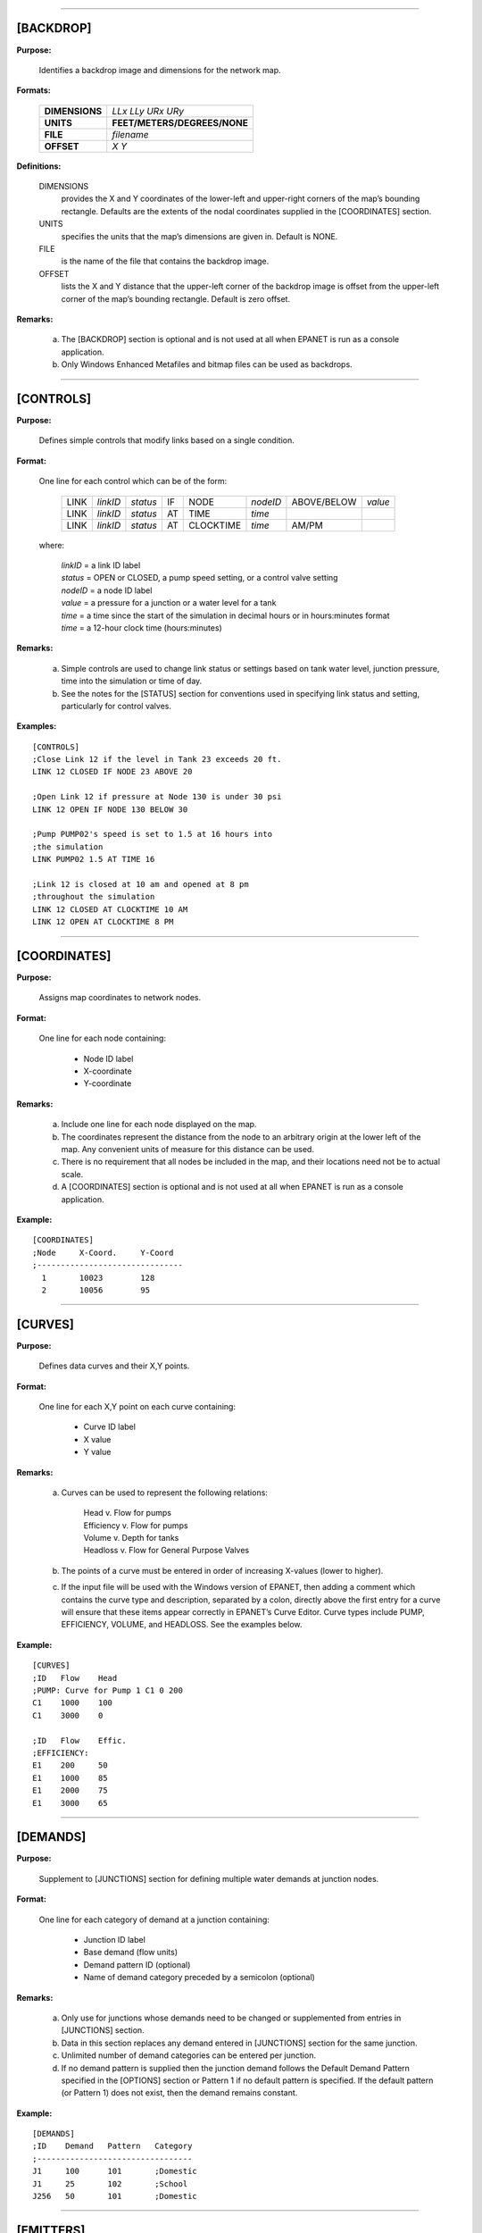 .. raw:: latex

    \clearpage


---------------------


[BACKDROP]
----------

**Purpose:**

  Identifies a backdrop image and dimensions for the network map.

**Formats:**

  =============== =============================
  **DIMENSIONS**  *LLx LLy URx URy*
  **UNITS**       **FEET/METERS/DEGREES/NONE**
  **FILE**        *filename*
  **OFFSET**      *X Y*
  =============== =============================

**Definitions:**

  DIMENSIONS
    provides the X and Y coordinates of the lower-left and
    upper-right corners of the map’s bounding rectangle. Defaults are the
    extents of the nodal coordinates supplied in the [COORDINATES]
    section.

  UNITS
    specifies the units that the map’s dimensions are given in.
    Default is NONE.

  FILE
    is the name of the file that contains the backdrop image.

  OFFSET
    lists the X and Y distance that the upper-left corner of
    the backdrop image is offset from the upper-left corner of the map’s
    bounding rectangle. Default is zero offset.


**Remarks:**

  a. The [BACKDROP] section is optional and is not used at all when EPANET
     is run as a console application.

  b. Only Windows Enhanced Metafiles and bitmap files can be used as
     backdrops.


---------------------


[CONTROLS]
----------

**Purpose:**

  Defines simple controls that modify links based on a single
  condition.

**Format:**

  One line for each control which can be of the form:

    ==== ======== ======== == ========= ======== =========== =======
    LINK *linkID* *status* IF NODE      *nodeID* ABOVE/BELOW *value*
    LINK *linkID* *status* AT TIME      *time*
    LINK *linkID* *status* AT CLOCKTIME *time*   AM/PM
    ==== ======== ======== == ========= ======== =========== =======

  where:

    | *linkID* = a link ID label
    | *status* = OPEN or CLOSED, a pump speed setting, or a control valve setting
    | *nodeID* = a node ID label
    | *value*  = a pressure for a junction or a water level for a tank
    | *time*   = a time since the start of the simulation in decimal hours or in
      hours:minutes format
    | *time* = a 12-hour clock time (hours:minutes)


**Remarks:**

  a. Simple controls are used to change link status or settings based on
     tank water level, junction pressure, time into the simulation or time
     of day.

  b. See the notes for the [STATUS] section for conventions used in
     specifying link status and setting, particularly for control valves.



**Examples:**

::

  [CONTROLS]
  ;Close Link 12 if the level in Tank 23 exceeds 20 ft.
  LINK 12 CLOSED IF NODE 23 ABOVE 20

  ;Open Link 12 if pressure at Node 130 is under 30 psi
  LINK 12 OPEN IF NODE 130 BELOW 30

  ;Pump PUMP02's speed is set to 1.5 at 16 hours into
  ;the simulation
  LINK PUMP02 1.5 AT TIME 16

  ;Link 12 is closed at 10 am and opened at 8 pm
  ;throughout the simulation
  LINK 12 CLOSED AT CLOCKTIME 10 AM
  LINK 12 OPEN AT CLOCKTIME 8 PM


---------------------


[COORDINATES]
-------------

**Purpose:**

  Assigns map coordinates to network nodes.

**Format:**

  One line for each node containing:

    -  Node ID label
    -  X-coordinate
    -  Y-coordinate



**Remarks:**

  a. Include one line for each node displayed on the map.

  b. The coordinates represent the distance from the node to an arbitrary
     origin at the lower left of the map. Any convenient units of measure
     for this distance can be used.

  c. There is no requirement that all nodes be included in the map, and
     their locations need not be to actual scale.

  d. A [COORDINATES] section is optional and is not used at all when
     EPANET is run as a console application.



**Example:**

::

  [COORDINATES]
  ;Node     X-Coord.     Y-Coord
  ;-------------------------------
    1       10023        128
    2       10056        95


---------------------


[CURVES]
--------

**Purpose:**

  Defines data curves and their X,Y points.

**Format:**

  One line for each X,Y point on each curve containing:

    - Curve ID label
    - X value
    - Y value



**Remarks:**

  a. Curves can be used to represent the following relations:

      | Head v. Flow for pumps
      | Efficiency v. Flow for pumps
      | Volume v. Depth for tanks
      | Headloss v. Flow for General Purpose Valves

  b. The points of a curve must be entered in order of increasing X-values
     (lower to higher).

  c. If the input file will be used with the Windows version of EPANET,
     then adding a comment which contains the curve type and description,
     separated by a colon, directly above the first entry for a curve will
     ensure that these items appear correctly in EPANET’s Curve Editor.
     Curve types include PUMP, EFFICIENCY, VOLUME, and HEADLOSS. See the
     examples below.


**Example:**

::

  [CURVES]
  ;ID   Flow    Head
  ;PUMP: Curve for Pump 1 C1 0 200
  C1    1000    100
  C1    3000    0

  ;ID   Flow    Effic.
  ;EFFICIENCY:
  E1    200     50
  E1    1000    85
  E1    2000    75
  E1    3000    65


---------------------


[DEMANDS]
---------

**Purpose:**

  Supplement to [JUNCTIONS] section for defining multiple water demands
  at junction nodes.

**Format:**

  One line for each category of demand at a junction containing:

    -  Junction ID label
    -  Base demand (flow units)
    -  Demand pattern ID (optional)
    -  Name of demand category preceded by a semicolon (optional)


**Remarks:**

  a. Only use for junctions whose demands need to be changed or
     supplemented from entries in [JUNCTIONS] section.

  b. Data in this section replaces any demand entered in [JUNCTIONS]
     section for the same junction.

  c. Unlimited number of demand categories can be entered per junction.

  d. If no demand pattern is supplied then the junction demand follows the
     Default Demand Pattern specified in the [OPTIONS] section or Pattern
     1 if no default pattern is specified. If the default pattern (or
     Pattern 1) does not exist, then the demand remains constant.


**Example:**

::

  [DEMANDS]
  ;ID    Demand   Pattern   Category
  ;---------------------------------
  J1     100      101       ;Domestic
  J1     25       102       ;School
  J256   50       101       ;Domestic


---------------------


[EMITTERS]
----------

**Purpose:**

  Defines junctions modeled as emitters (sprinklers or orifices).

**Format:**

  One line for each emitter containing:

    -  Junction ID label

    -  Flow coefficient, flow units at 1 psi (1 meter) pressure drop


**Remarks:**

  a. Emitters are used to model flow through sprinkler heads or pipe
     leaks.

  b. Flow out of the emitter equals the product of the flow coefficient
     and the junction pressure raised to a power.

  c. The power can be specified using the EMITTER EXPONENT option in the
     [OPTIONS] section. The default power is 0.5, which normally applies
     to sprinklers and nozzles.

  d. Actual demand reported in the program's results includes both the
     normal demand at the junction plus flow through the emitter.

  e. An [EMITTERS] section is optional.


---------------------


[ENERGY]
--------

**Purpose:**

  Defines parameters used to compute pumping energy and cost.

**Formats:**

  ========== ========== ======================= =======
  **GLOBAL**            **PRICE/PATTERN/EFFIC** *value*
  **PUMP**   *PumpID*   **PRICE/PATTERN/EFFIC** *value*
  **DEMAND** **CHARGE** *value*
  ========== ========== ======================= =======

**Remarks:**

  a. Lines beginning with the keyword **GLOBAL** are used to set global
     default values of energy price, price pattern, and pumping efficiency
     for all pumps.

  b. Lines beginning with the keyword **PUMP** are used to override global
     defaults for specific pumps.

  c. Parameters are defined as follows:

     | **PRICE** = average cost per kW-hour,
     | **PATTERN** = ID label of time pattern describing how energy price
       varies with time,
     | **EFFIC** = either a single percent efficiency for global setting
       or the ID label of an efficiency curve for a specific pump,
     | **DEMAND CHARGE** = added cost per maximum kW usage during the
       simulation period.

  d. The default global pump efficiency is 75% and the default global
     energy price is 0.

  e. All entries in this section are optional. Items offset by slashes (/)
     indicate allowable choices.


**Example:**

::

  [ENERGY]
  GLOBAL  PRICE      0.05   ;Sets global energy price
  GLOBAL  PATTERN    PAT1   ;and time-of-day pattern
  PUMP    23 PRICE   0.10   ;Overrides price for Pump 23
  PUMP    23 EFFIC   E23    ;Assigns effic. curve to Pump 23


---------------------


[JUNCTIONS]
-----------

**Purpose:**

  Defines junction nodes contained in the network.

**Format:**

  One line for each junction containing:

    -  ID label
    -  Elevation, ft (m)
    -  Base demand flow (flow units) (optional)
    -  Demand pattern ID (optional)


**Remarks:**

  a. A [JUNCTIONS] section with at least one junction is required.

  b. If no demand pattern is supplied then the junction demand follows the
     Default Demand Pattern specified in the [OPTIONS] section or Pattern
     1 if no default pattern is specified. If the default pattern (or
     Pattern 1) does not exist, then the demand remains constant.

  c. Demands can also be entered in the [DEMANDS] section and include
     multiple demand categories per junction.



**Example:**

::

  [JUNCTIONS]
  ;ID    Elev.   Demand   Pattern
  ;------------------------------
  J1     100     50       Pat1
  J2     120     10              ;Uses default demand pattern
  J3     115                     ;No demand at this junction


---------------------


[LABELS]
--------

**Purpose:**

  Assigns coordinates to map labels.

**Format:**

  One line for each label containing:

    -  X-coordinate
    -  Y-coordinate
    -  Text of label in double quotes
    -  ID label of an anchor node (optional)


**Remarks:**

  a. Include one line for each label on the map.

  b. The coordinates refer to the upper left corner of the label and are
     with respect to an arbitrary origin at the lower left of the map.

  c. The optional anchor node anchors the label to the node when the map
     is re-scaled during zoom-in operations.

  d. The [LABELS] section is optional and is not used at all when EPANET
     is run as a console application.


**Example:**

::

  [LABELS]
  ;X-Coord.    Y-Coord.    Label            Anchor
  ;-----------------------------------------------
  1230         3459        “Pump 1”
  34.57        12.75       “North Tank”     T22


---------------------


[MIXING]
--------

**Purpose:**

  Identifies the model that governs mixing within storage tanks.

**Format:**

  One line per tank containing:

    -  Tank ID label
    -  Mixing model (MIXED, 2COMP, FIFO, or LIFO)
    -  Compartment volume (fraction)


 **Remarks:**

  a. Mixing models include:

     | Completely Mixed (MIXED)
     | Two-Compartment Mixing (2COMP)
     | Plug Flow (FIFO)
     | Stacked Plug Flow (LIFO)

  b. The compartment volume parameter only applies to the two-compartment
     model and represents the fraction of the total tank volume devoted to
     the inlet/outlet compartment.

  c. The [MIXING] section is optional. Tanks not described in this section
     are assumed to be completely mixed.



**Example:**

::

  [MIXING]
  ;Tank       Model
  ;-----------------------
  T12         LIFO
  T23         2COMP    0.2


---------------------


[OPTIONS]
---------

**Purpose:**

  Defines various simulation options.

**Formats:**

  .. tabularcolumns:: |\X{2}{5}|\X{2}{5}|\X{1}{10}|

  ===================== ============================== ========
  **UNITS**             **CFS/GPM/MGD/IMGD/AFD/**
                        **LPS/LPM/MLD/CMH/CMD**
  **HEADLOSS**          **H-W/D-W/C-M**
  **HYDRAULICS**        **USE/SAVE**                   filename
  **QUALITY**           **NONE/CHEMICAL/AGE/TRACE**    id
  **VISCOSITY**         value
  **DIFFUSIVITY**       value
  **SPECIFIC GRAVITY**  value
  **TRIALS**            value
  **ACCURACY**          value
  **HEADERROR**         value
  **FLOWCHANGE**        value
  **UNBALANCED**        **STOP/CONTINUE/CONTINUE**     n
  **PATTERN**           id
  **DEMAND MODEL**      **DDA/PDA**
  **MINIMUM PRESSURE**  value
  **REQUIRED PRESSURE** value
  **PRESSURE EXPONENT** value
  **DEMAND MULTIPLIER** value
  **EMITTER EXPONENT**  value
  **TOLERANCE**         value
  **MAP**               filename
  ===================== ============================== ========


**Definitions:**

  UNITS
    sets the units in which flow rates are expressed where:

    | **CFS** = cubic feet per second
    | **GPM** = gallons per minute
    | **MGD** = million gallons per day
    | **IMGD** = Imperial MGD
    | **AFD** = acre-feet per day
    | **LPS** = liters per second
    | **LPM** = liters per minute
    | **MLD** = million liters per day
    | **CMH** = cubic meters per hour
    | **CMD** = cubic meters per day

    For **CFS, GPM, MGD, IMGD**, and **AFD** other input quantities are
    expressed in US Customary Units. If flow units are in liters or cubic
    meters then Metric Units must be used for all other input quantities
    as well. (See Appendix A. Units of Measurement). The default flow units
    are **GPM**.

  HEADLOSS
    selects a formula to use for computing head loss for
    flow through a pipe. The choices are the Hazen-Williams (**H-W**),
    Darcy-Weisbach (**D-W**), or Chezy-Manning (**C-M**) formulas. The
    default is **H-W**.

    The **HYDRAULICS** option allows you to either **SAVE** the current
    hydraulics solution to a file or **USE** a previously saved
    hydraulics solution. This is useful when studying factors that only
    affect water quality behavior.

  QUALITY
    selects the type of water quality analysis to perform.
    The choices are **NONE, CHEMICAL, AGE**, and **TRACE**. In place of
    **CHEMICAL** the actual name of the chemical can be used followed by
    its concentration units (e.g., **CHLORINE mg/L**). If **TRACE** is
    selected it must be followed by the ID label of the node being
    traced. The default selection is **NONE** (no water quality
    analysis).

  VISCOSITY
    is the kinematic viscosity of the fluid being modeled
    relative to that of water at 20 deg. C (1.0 centistoke). The default
    value is 1.0.

  DIFFUSIVITY
    is the molecular diffusivity of the chemical being
    analyzed relative to that of chlorine in water. The default value is
    1.0. Diffusivity is only used when mass transfer limitations are
    considered in pipe wall reactions. A value of 0 will cause EPANET to
    ignore mass transfer limitations.

  SPECIFIC GRAVITY
    is the ratio of the density of the fluid being
    modeled to that of water at 4 deg. C (unitless).

  TRIALS
    are the maximum number of trials used to solve network
    hydraulics at each hydraulic time step of a simulation. The default
    is 40.

  ACCURACY
    prescribes the convergence criterion that determines
    when a hydraulic solution has been reached. The trials end when the
    sum of all flow changes from the previous solution divided by the
    total flow in all links is less than this number. The default is
    0.001.

  HEADERROR
    augments **ACCURACY** option. Sets the maximum head loss error
    that any network link can have for hydraulic convergence to occur.
    A link's head loss error is the difference between the head loss
    found as a function of computed flow in the link (such as by the
    Hazen-Williams equation for a pipe) and the difference in computed
    heads for the link's end nodes. The units of this parameter are
    feet (US) or meters (SI). The default value of 0 indicates that no
    head error limit applies.

  FLOWCHANGE
    augments the **ACCURACY** option. Sets the largest change in flow
    that any network element (link, emitter, or pressure driven
    demand) can have for hydraulic convergence to occur. It is specified
    in whatever flow units the project is using. The default value of 0
    indicates that no flow change limit applies.

  UNBALANCED
    determines what happens if a hydraulic solution cannot
    be reached within the prescribed number of **TRIALS** at some
    hydraulic time step into the simulation. **"STOP"** will halt the
    entire analysis at that point. **"CONTINUE"** will continue the
    analysis with a warning message issued. **"CONTINUE n"** will
    continue the search for a solution for another "n" trials with the
    status of all links held fixed at their current settings. The
    simulation will be continued at this point with a message issued
    about whether convergence was achieved or not. The default choice is
    **"STOP"**.

  PATTERN
    provides the ID label of a default demand pattern to be
    applied to all junctions where no demand pattern was specified. If no
    such pattern exists in the [PATTERNS] section then by default the
    pattern consists of a single multiplier equal to 1.0. If this option
    is not used, then the global default demand pattern has a label of
    "1".

  DEMAND MULTIPLIER
    is used to adjust the values of baseline demands for all junctions
    and all demand categories. For example, a value of 2 doubles all
    baseline demands, while a value of 0.5 would halve them. The default
    value is 1.0.

  DEMAND MODEL
    determines nodal demand model -- Demand Driven Analysis (**DDA**) or
    Pressure Driven Analysis (**PDA**). DDA assumes a nodal demand at a given
    point in time is a fixed value :math:`D`. This sometimes results in
    hydraulic solutions with negative pressures (a physical impossibility).
    PDA assumes the demand delivered, :math:`d`, is a function of nodal
    pressure, :math:`p`, as follows:

    .. math::
       d = D \left[ \frac{p - P_{min}}{P_{req} - P_{min}} \right]^{Pexp}

    where :math:`D` is the full demand required, :math:`Pmin` is the pressure
    below which demand is zero, :math:`Preq` is the pressure required to
    deliver the full required demand and :math:`Pexp` is an exponent. When
    :math:`p < Pmin` demand is 0 and when :math:`p > Preq` demand equals
    :math:`D`. The default value is **DDA**.

  MINIMUM PRESSURE
    value for :math:`Pmin`. Default value is 0.0.

  REQUIRED PRESSURE
    value for :math:`Preq`. Default value is 0.0.

  PRESSURE EXPONENT
    value for :math:`Pexp`. Default value is 0.5.

  EMITTER EXPONENT
    specifies the power to which the pressure at a
    junction is raised when computing the flow issuing from an emitter.
    The default is 0.5.

  MAP
    is used to supply the name of a file containing coordinates
    of the network's nodes so that a map of the network can be drawn. It
    is not used for any hydraulic or water quality computations.

  TOLERANCE
    is the difference in water quality level below which
    one can say that one parcel of water is essentially the same as
    another. The default is 0.01 for all types of quality analyses
    (chemical, age (measured in hours), or source tracing (measured in
    percent)).

**Remarks:**

  a. All options assume their default values if not explicitly specified
     in this section.

  b. Items offset by slashes (/) indicate allowable choices.


**Example:**

::

  [OPTIONS]
  UNITS        CFS
  HEADLOSS     D-W
  QUALITY      TRACE   Tank23
  UNBALANCED   CONTINUE   10


---------------------


[PATTERNS]
----------

**Purpose:**

  Defines time patterns.

**Format:**

  One or more lines for each pattern containing:

    -  Pattern ID label
    -  One or more multipliers


**Remarks:**

  Multipliers define how some base quantity (e.g., demand) is
  adjusted for each time period.

  a. All patterns share the same time period interval as defined in the
     [TIMES] section.

  b. Each pattern can have a different number of time periods.

  c. When the simulation time exceeds the pattern length the pattern wraps
     around to its first period.

  d. Use as many lines as it takes to include all multipliers for each
     pattern.


**Example:**

::

  [PATTERNS]
  ;Pattern P1
  P1    1.1    1.4    0.9    0.7
  P1    0.6    0.5    0.8    1.0
  ;Pattern P2
  P2    1      1      1      1
  P2    0      0      1


---------------------


[PIPES]
-------

**Purpose:**

  Defines all pipe links contained in the network.

**Format:**

  One line for each pipe containing:

    -  ID label of pipe
    -  ID of start node
    -  ID of end node
    -  Length, ft (m)
    -  Diameter, inches (mm)
    -  Roughness coefficient
    -  Minor loss coefficient
    -  Status (OPEN, CLOSED, or CV)


**Remarks:**

  a. Roughness coefficient is unitless for the Hazen-Williams and
     Chezy-Manning head loss formulas and has units of millifeet (mm) for
     the Darcy-Weisbach formula. Choice of head loss formula is supplied
     in the [OPTIONS] section.

  b. Setting status to CV means that the pipe contains a check valve
     restricting flow to one direction.

  c. If minor loss coefficient is 0 and pipe is OPEN then these two items
     can be dropped form the input line.


**Example:**

::

  [PIPES]
  ;ID   Node1  Node2   Length   Diam.   Roughness  Mloss   Status
  ;-------------------------------------------------------------
   P1    J1     J2     1200      12       120       0.2    OPEN
   P2    J3     J2      600       6       110       0      CV
   P3    J1     J10    1000      12       120


---------------------


[PUMPS]
-------

**Purpose:**

  Defines all pump links contained in the network.

**Format:**

  One line for each pump containing:

    -  ID label of pump
    -  ID of start node
    -  ID of end node
    -  Keyword and Value (can be repeated)


**Remarks:**

  a. Keywords consists of:

      | **POWER** – power value for constant energy pump, hp (kW)\
      | **HEAD** - ID of curve that describes head versus flow for the pump
      | **SPEED** - relative speed setting (normal speed is 1.0, 0 means pump is off)
      | **PATTERN** - ID of time pattern that describes how speed setting varies with time

  b. Either **POWER** or **HEAD** must be supplied for each pump. The
     other keywords are optional.


**Example:**

::

  [PUMPS]
  ;ID    Node1    Node2    Properties
  ;---------------------------------------------
  Pump1   N12      N32     HEAD Curve1
  Pump2   N121     N55     HEAD Curve1  SPEED 1.2
  Pump3   N22      N23     POWER 100


---------------------


[QUALITY]
---------

**Purpose:**

  Defines initial water quality at nodes.

**Format:**

  One line per node containing:

    -  Node ID label
    -  Initial quality


**Remarks:**

  a. Quality is assumed to be zero for nodes not listed.

  b. Quality represents concentration for chemicals, hours for water age,
     or percent for source tracing.

  c. The [QUALITY] section is optional.


---------------------


[REACTIONS]
-----------

**Purpose:**

   Defines parameters related to chemical reactions occurring in the
   network.

**Formats:**

  ========================= ====== =====
  **ORDER BULK/WALL/TANK**  value
  **GLOBAL BULK/WALL**      value
  **BULK/WALL/TANK**        pipeID value
  **LIMITING POTENTIAL**    value
  **ROUGHNESS CORRELATION** value
  ========================= ====== =====

**Definitions:**

  ORDER
    is used to set the order of reactions occurring in the bulk
    fluid, at the pipe wall, or in tanks, respectively. Values for wall
    reactions must be either 0 or 1. If not supplied the default reaction
    order is 1.0.

  GLOBAL
    is used to set a global value for all bulk reaction coefficients (pipes
    and tanks) or for all pipe wall coefficients. The default value is zero.

  BULK, WALL, and TANK
    are used to override the global reaction coefficients for specific pipes
    and tanks.

  LIMITING POTENTIAL
    specifies that reaction rates are proportional to the difference between
    the current concentration and some limiting potential value.

  ROUGHNESS CORRELATION
    will make all default pipe wall reaction coefficients be related to pipe
    roughness in the following manner:

    ==================  =====================
    Head Loss Equation  Roughness Correlation
    ==================  =====================
    Hazen-Williams      :math:`F / C`
    Darcy-Weisbach      :math:`F / log(e/D)`
    Chezy-Manning       :math:`F*n`
    ==================  =====================

    where :math:`F` = roughness correlation, :math:`C` = Hazen-Williams C-factor,
    :math:`e` = Darcy-Weisbach roughness, :math:`D` = pipe diameter, and
    :math:`n` = Chezy-Manning roughness coefficient. The default value computed
    this way can be overridden for any pipe by using the **WALL** format to
    supply a specific value for the pipe.

**Remarks:**

  a. Remember to use positive numbers for growth reaction coefficients and
     negative numbers for decay coefficients.

  b. The time units for all reaction coefficients are 1/days.

  c. All entries in this section are optional. Items offset by slashes (/)
     indicate allowable choices.



**Example:**

::

  [REACTIONS]
  ORDER WALL    0    ;Wall reactions are zero-order
  GLOBAL BULK  -0.5  ;Global bulk decay coeff.
  GLOBAL WALL  -1.0  ;Global wall decay coeff.
  WALL   P220  -0.5  ;Pipe-specific wall coeffs.
  WALL   P244  -0.7


---------------------


[REPORT]
--------

**Purpose:**

  Describes the contents of the output report produced from a
  simulation.

**Formats:**

  ============ ========================= ===============
  **PAGESIZE** value
  **FILE**     filename
  **STATUS**   **YES/NO/FULL**
  **SUMMARY**  **YES/NO**
  **ENERGY**   **YES/NO**
  **NODES**    **NONE/ALL/**             node1 node2 ...
  **LINKS**    **NONE/ALL/**             link1 link2 ...
  parameter    **YES/NO**
  parameter    **BELOW/ABOVE/PRECISION** value
  ============ ========================= ===============


**Definitions:**

  PAGESIZE
    sets the number of lines written per page of the output
    report. The default is 0, meaning that no line limit per page is in
    effect.

  FILE
    supplies the name of a file to which the output report will
    be written (ignored by the Windows version of EPANET).

  STATUS
    determines whether a hydraulic status report should be
    generated. If **YES** is selected the report will identify all
    network components that change status during each time step of the
    simulation. If **FULL** is selected, then the status report will also
    include information from each trial of each hydraulic analysis. This
    level of detail is only useful for de-bugging networks that become
    hydraulically unbalanced. The default is **NO**.

  SUMMARY
    determines whether a summary table of number of network
    components and key analysis options is generated. The default is
    **YES**.

  ENERGY
    determines if a table reporting average energy usage and
    cost for each pump is provided. The default is NO.

  NODES
    identifies which nodes will be reported on. You can either
    list individual node ID labels or use the keywords **NONE** or
    **ALL**. Additional **NODES** lines can be used to continue the list.
    The default is **NONE**.

  LINKS
    identifies which links will be reported on. You can either
    list individual link ID labels or use the keywords **NONE** or
    **ALL**. Additional **LINKS** lines can be used to continue the list.
    The default is **NONE**.

  The “parameter” reporting option is used to identify which quantities
  are reported on, how many decimal places are displayed, and what kind
  of filtering should be used to limit output reporting. Node
  parameters that can be reported on include:

    - **Elevation**
    - **Demand**
    - **Head**
    - **Pressure**
    - **Quality.**

  Link parameters include:

    - **Length**
    - **Diameter**
    - **Flow**
    - **Velocity**
    - **Headloss**
    - **Position** (same as status – open, active, closed)
    - **Setting** (Roughness for pipes, speed for pumps, pressure/flow setting for valves)
    - **Reaction** (reaction rate)
    - **F-Factor** (friction factor).


  The default quantities reported are **Demand, Head, Pressure**, and
  **Quality** for nodes and **Flow, Velocity**, and **Headloss** for links. The default precision
  is two decimal places.

**Remarks:**

  a. All options assume their default values if not explicitly specified
     in this section.

  b. Items offset by slashes (/) indicate allowable choices.

  c. The default is to not report on any nodes or links, so a **NODES** or
     **LINKS** option must be supplied if you wish to report results for
     these items.

  d. For the Windows version of EPANET, the only [REPORT] option
     recognized is **STATUS**. All others are ignored.


**Example:**

  The following example reports on nodes N1, N2, N3, and N17 and all
  links with velocity above 3.0. The standard node parameters (Demand,
  Head, Pressure, and Quality) are reported on while only Flow,
  Velocity, and F-Factor (friction factor) are displayed for links.

::

  [REPORT]
  NODES N1 N2 N3 N17
  LINKS ALL
  FLOW YES
  VELOCITY PRECISION 4
  F-FACTOR PRECISION 4
  VELOCITY ABOVE 3.0


---------------------


[RESERVOIRS]
------------

**Purpose:**

  Defines all reservoir nodes contained in the network.

**Format:**

  One line for each reservoir containing:

    -  ID label
    -  Head, ft (m)
    -  Head pattern ID (optional)


**Remarks:**

  a. Head is the hydraulic head (elevation + pressure head) of water in
     the reservoir.

  b. A head pattern can be used to make the reservoir head vary with time.

  c. At least one reservoir or tank must be contained in the network.


**Example:**

::

  [RESERVOIRS]
  ;ID    Head    Pattern
  ;---------------------
  R1     512               ;Head stays constant
  R2     120     Pat1      ;Head varies with time


---------------------


[RULES]
-------

**Purpose:**

   Defines rule-based controls that modify links based on a combination
   of conditions.

**Format:**

  Each rule is a series of statements of the form:

  ============ ===========
  **RULE**     ruleID
  **IF**       condition_1
  **AND**      condition_2
  **OR**       condition_3
  **AND**      condition_4
  etc.
  **THEN**     action_1
  **AND**      action_2
  etc.
  **ELSE**     action_3
  **AND**      action_4
  etc.
  **PRIORITY** value
  ============ ===========

  where:
    | ruleID  = an ID label assigned to the rule
    | conditon_n = a condition clause
    | action_n = an action clause
    | Priority = a priority value (e.g., a number from 1 to 5)


**Condition Clause Format:**

  A condition clause in a Rule-Based Control takes the form of:

  ====== == ========= ======== =====
  object id attribute relation value
  ====== == ========= ======== =====

  where:
    | object = a category of network object
    | id = the object's ID label
    | attribute = an attribute or property of the object
    | relation = a relational operator
    | value = an attribute value

  Some example conditional clauses are:

  ::

    JUNCTION 23 PRESSURE > 20
    TANK T200 FILLTIME BELOW 3.5
    LINK 44 STATUS IS OPEN
    SYSTEM DEMAND >= 1500
    SYSTEM CLOCKTIME = 7:30 AM

The Object keyword can be any of the following:

  ============= ========= ==========
  **NODE**      **LINK**  **SYSTEM**
  **JUNCTION**  **PIPE**
  **RESERVOIR** **PUMP**
  **TANK**      **VALVE**
  ============= ========= ==========

When **SYSTEM** is used in a condition no ID is supplied.

The following attributes can be used with Node-type objects:

  - **DEMAND**
  - **HEAD**
  - **PRESSURE**

The following attributes can be used with Tanks:

  - **LEVEL**
  - **FILLTIME** (hours needed to fill a tank)
  - **DRAINTIME** (hours needed to empty a tank)

These attributes can be used with Link-Type objects:

  - **FLOW**
  - **STATUS** (**OPEN**, **CLOSED**, or **ACTIVE**)
  - **SETTING** (pump speed or valve setting)

The **SYSTEM** object can use the following attributes:

  - **DEMAND** (total system demand)
  - **TIME** (hours from the start of the simulation expressed either as
    a decimal number or in hours:minutes format)
  - **CLOCKTIME** (24-hour clock time with **AM** or **PM** appended)

Relation operators consist of the following:

  ====== =========
  **=**  **IS**
  **<>** **NOT**
  **<**  **BELOW**
  **>**  **ABOVE**
  **<=** **>=**
  ====== =========

**Action Clause Format:**

  An action clause in a Rule-Based Control takes the form of:

  ====== == ============== == =====
  object id STATUS/SETTING IS value
  ====== == ============== == =====

  where:

    | object = LINK, PIPE, PUMP, or VALVE keyword
    | id = the object's ID label
    | value = a status condition (OPEN or CLOSED), pump speed setting, or valve
    | setting


  Some example action clauses are:

  ::

    LINK 23 STATUS IS CLOSED
    PUMP P100 SETTING IS 1.5
    VALVE 123 SETTING IS 90


**Remarks:**

  a. Only the **RULE**, **IF** and **THEN** portions of a rule are
     required; the other portions are optional.

  b. When mixing **AND** and **OR** clauses, the **OR** operator has
     higher precedence than **AND**, i.e.,

     ::

       IF A or B and C

     is equivalent to

     ::

       IF (A or B) and C.


     If the interpretation was meant to be

     ::

       IF A or (B and C)

     then this can be expressed using two rules as in

     ::

       IF A THEN ...
       IF B and C THEN ...

  c. The **PRIORITY** value is used to determine which rule applies when
     two or more rules require that conflicting actions be taken on a
     link. A rule without a priority value always has a lower priority
     than one with a value. For two rules with the same priority value,
     the rule that appears first is given the higher priority.



**Example:**

::

  [RULES]
  RULE 1
  IF TANK 1 LEVEL ABOVE 19.1
  THEN PUMP 335 STATUS IS CLOSED
  AND PIPE 330 STATUS IS OPEN

  RULE 2
  IF SYSTEM CLOCKTIME >= 8 AM
  AND SYSTEM CLOCKTIME < 6 PM
  AND TANK 1 LEVEL BELOW 12
  THEN PUMP 335 STATUS IS OPEN

  RULE 3
  IF SYSTEM CLOCKTIME >= 6 PM
  OR SYSTEM CLOCKTIME < 8 AM
  AND TANK 1 LEVEL BELOW 14
  THEN PUMP 335 STATUS IS OPEN


---------------------


[SOURCES]
---------

**Purpose:**

  Defines locations of water quality sources.

**Format:**

  One line for each water quality source containing:

    -  Node ID label
    -  Source type (**CONCEN, MASS, FLOWPACED**, or **SETPOINT**)
    -  Baseline source strength
    -  Time pattern ID (optional)


**Remarks:**

  a. For **MASS** type sources, strength is measured in mass flow per
     minute. All other types measure source strength in concentration
     units.

  b. Source strength can be made to vary over time by specifying a time
     pattern.

  c. A **CONCEN** source:

     | - represents the concentration of any external source inflow to the node
     | - applies only when the node has a net negative demand (water enters
       the network at the node)
     | - if the node is a junction, reported concentration is the result of
       mixing the source flow and inflow from the rest of the network
     | - if the node is a reservoir, the reported concentration is the
       source concentration
     | - if the node is a tank, the reported concentration is the internal
       concentration of the tank
     | - is best used for nodes that represent source water supplies or
       treatment works (e.g., reservoirs or nodes assigned a negative demand)
     | - should not be used at storage tanks with simultaneous
       inflow/outflow.

  d. A **MASS, FLOWPACED**, or **SETPOINT** source:

     | - represents a booster source, where the substance is injected
       directly into the network irregardless of what the demand at the node is
     | - affects water leaving the node to the rest of the network in the
       following way:

        | - a **MASS** booster adds a fixed mass flow to that resulting
          from inflow to the node
        | - a **FLOWPACED** booster adds a fixed concentration to the
          resultant inflow concentration at the node
        | - a **SETPOINT** booster fixes the concentration of any flow
          leaving the node (as long as the concentration resulting from
          the inflows is below the setpoint)

     | - the reported concentration at a junction or reservoir booster
       source is the concentration that results after the boosting is
       applied; the reported concentration for a tank with a booster
       source is the internal concentration of the tank
     | - is best used to model direct injection of a tracer or disinfectant
       into the network or to model a contaminant intrusion.

  e. A [SOURCES] section is not needed for simulating water age or source
     tracing.


**Example:**

::

  [SOURCES]
  ;Node   Type   Strength  Pattern
  ;--------------------------------
    N1      CONCEN   1.2      Pat1    ;Concentration varies with time
    N44     MASS     12               ;Constant mass injection


---------------------


[STATUS]
--------

**Purpose:**

  Defines initial status of selected links at the start of a
  simulation.

**Format:**

  One line per link being controlled containing:

    - Link ID label
    - Status or setting


**Remarks:**

  a. Links not listed in this section have a default status of **OPEN**
     (for pipes and pumps) or **ACTIVE** (for valves).

  b. The status value can be **OPEN** or **CLOSED**. For control valves
     (e.g., PRVs, FCVs, etc.) this means that the valve is either fully
     opened or closed, not active at its control setting.

  c. The setting value can be a speed setting for pumps or valve setting
     for valves.

  d. The initial status of pipes can also be set in the [PIPES] section.

  e. Check valves cannot have their status be preset.

  f. Use [CONTROLS] or [RULES] to change status or setting at some future
     point in the simulation.

  g. If a **CLOSED** or **OPEN** control valve is to become **ACTIVE**
     again, then its pressure or flow setting must be specified in the
     control or rule that re-activates it.

**Example:**

::

  [STATUS]
  ; Link   Status/Setting
  ;----------------------
    L22     CLOSED         ;Link L22 is closed
    P14     1.5            ;Speed for pump P14
    PRV1    OPEN           ;PRV1 forced open
                           ;(overrides normal operation)


---------------------


[TAGS]
------

**Purpose:**

  Associates category labels (tags) with specific nodes and links.

**Format:**

  One line for each node and link with a tag containing

    - the keyword NODE or LINK
    - the node or link ID label
    - the text of the tag label (with no spaces)


**Remarks:**

  a. Tags can be useful for assigning nodes to different pressure zones or
     for classifying pipes by material or age.

  b. If a node or link’s tag is not identified in this section then it is
     assumed to be blank.

  c. The [TAGS] section is optional and has no effect on the hydraulic or
     water quality calculations.



**Example:**

::

  [TAGS]
  ;Object  ID       Tag
  ;------------------------------
   NODE    1001     Zone_A
   NODE    1002     Zone_A
   NODE    45       Zone_B
   LINK    201      UNCI-1960
   LINK    202      PVC-1985


---------------------


[TANKS]
-------

**Purpose:**

  Defines all tank nodes contained in the network.

**Format:**

  One line for each tank containing:

    - ID label
    - Bottom elevation, ft (m)
    - Initial water level, ft (m)
    - Minimum water level, ft (m)
    - Maximum water level, ft (m)
    - Nominal diameter, ft (m)
    - Minimum volume, cubic ft (cubic meters)
    - Volume curve ID (optional)


**Remarks:**

  a. Water surface elevation equals bottom elevation plus water level.

  b. Non-cylindrical tanks can be modeled by specifying a curve of volume
     versus water depth in the [CURVES] section.

  c. If a volume curve is supplied the diameter value can be any non-zero
     number

  d. Minimum volume (tank volume at minimum water level) can be zero for a
     cylindrical tank or if a volume curve is supplied.

  e. A network must contain at least one tank or reservoir.


**Example:**

::

  [TANKS]
  ;ID   Elev.  InitLvl  MinLvl  MaxLvl  Diam  MinVol  VolCurve
  ;-----------------------------------------------------------
  ;Cylindrical tank
  T1    100     15       5       25     120    0
  ;Non-cylindrical tank with arbitrary diameter
  T2    100     15       5       25      1     0      VC1


---------------------


[TIMES]
-------

**Purpose:**

  Defines various time step parameters used in the simulation.

**Formats:**

  ====================== ====================
  **DURATION**           Value (units)
  **HYDRAULIC TIMESTEP** Value (units)
  **QUALITY TIMESTEP**   Value (units)
  **RULE TIMESTEP**      Value (units)
  **PATTERN TIMESTEP**   Value (units)
  **PATTERN START**      Value (units)
  **REPORT TIMESTEP**    Value (units)
  **REPORT START**       Value (units)
  **START CLOCKTIME**    Value (AM/PM)
  **STATISTIC**          **NONE/AVERAGED/**
                         **MINIMUM/MAXIMUM/**
                         **RANGE**
  ====================== ====================

**Definitions:**

  DURATION
    is the duration of the simulation. Use 0 to run a single
    period snapshot analysis. The default is 0.

  HYDRAULIC TIMESTEP
    determines how often a new hydraulic state of
    the network is computed. If greater than either the **PATTERN** or
    **REPORT** time step it will be automatically reduced. The default is
    1 hour.

  QUALITY TIMESTEP
    is the time step used to track changes in water
    quality throughout the network. The default is 1/10 of the hydraulic
    time step.

  RULE TIMESTEP
    is the time step used to check for changes in
    system status due to activation of rule-based controls between
    hydraulic time steps. The default is 1/10 of the hydraulic time step.

  PATTERN TIMESTEP
    is the interval between time periods in all time
    patterns. The default is 1 hour.

  PATTERN START
    is the time offset at which all patterns will
    start. For example, a value of 6 hours would start the simulation
    with each pattern in the time period that corresponds to hour 6. The
    default is 0.

  REPORT TIMESTEP
    sets the time interval between which output
    results are reported. The default is 1 hour.

  REPORT START
    is the length of time into the simulation at which
    output results begin to be reported. The default is 0.

  START CLOCKTIME
    is the time of day (e.g., 3:00 PM) at which the
    simulation begins. The default is 12:00 AM midnight.

  STATISTIC
    determines what kind of statistical post-processing should be done on the
    time series of simulation results generated. **AVERAGED** reports a set
    of time-averaged results, **MINIMUM** reports only the minimum values,
    **MAXIMUM** the maximum values, and **RANGE** reports the difference
    between the minimum and maximum values. **NONE** reports the full time
    series for all quantities for all nodes and links and is the default.

**Remarks:**

  a. Units can be **SECONDS (SEC), MINUTES (MIN), HOURS**, or **DAYS**.
     The default is hours.

  b. If units are not supplied, then time values can be entered as decimal
     hours or in hours:minutes notation.

  c. All entries in the [TIMES] section are optional. Items offset by
     slashes (/) indicate allowable choices.



**Example:**

::

  [TIMES]
  DURATION           240 HOURS
  QUALITY TIMESTEP   3 MIN
  REPORT START       120
  STATISTIC          AVERAGED
  START CLOCKTIME    6:00 AM


---------------------


[TITLE]
-------

**Purpose:**

  Attaches a descriptive title to the network being analyzed.

**Format:**

  Any number of lines of text.

**Remarks:**

  The [TITLE] section is optional.


---------------------


[VALVES]
--------

**Purpose:**

  Defines all control valve links contained in the network.

**Format:**

  One line for each valve containing:

    - ID label of valve
    - ID of start node
    - ID of end node
    - Diameter, inches (mm)
    - Valve type
    - Valve setting
    - Minor loss coefficient


**Remarks:**

  a. Valve types and settings include:

    | Valve Type Setting PRV (pressure reducing valve) Pressure, psi (m)
    | PSV (pressure sustaining valve) Pressure, psi (m)
    | PBV (pressure breaker valve) Pressure, psi (m)
    | FCV (flow control valve) Flow (flow units)
    | TCV (throttle control valve) Loss Coefficient
    | GPV (general purpose valve) ID of head loss curve

  b. Shutoff valves and check valves are considered to be part of a pipe,
     not a separate control valve component (see [PIPES])


---------------------


[VERTICES]
----------

**Purpose:**

  Assigns interior vertex points to network links.

**Format:**

  One line for each point in each link containing such points that
  includes:

    -  Link ID label
    -  X-coordinate
    -  Y-coordinate


**Remarks:**

  a. Vertex points allow links to be drawn as polylines instead of simple
     straight-lines between their end nodes.

  b. The coordinates refer to the same coordinate system used for node and
     label coordinates.

  c. A [VERTICES] section is optional and is not used at all when EPANET
     is run as a console application.


**Example:**

::

  [VERTICES]
  ;Link      X-Coord.     Y-Coord
  ;-------------------------------
   1          10023       128
   2          10056       95
